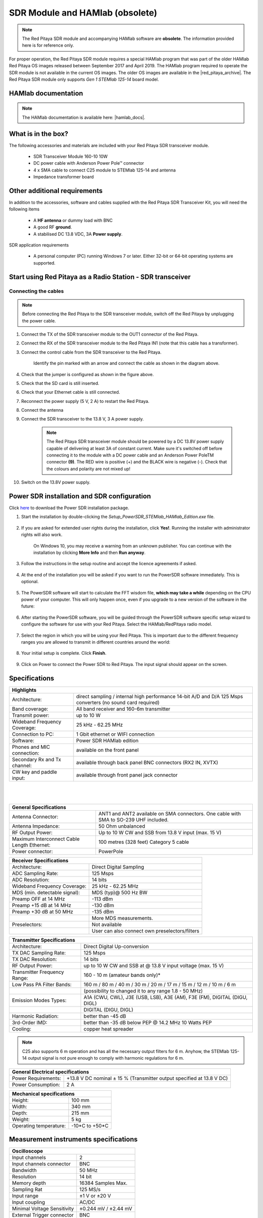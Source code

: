 .. _sdr_module:

SDR Module and HAMlab (obsolete)
################################

.. note::

	The Red Pitaya SDR module and accompanying HAMlab software are **obsolete**. The information provided here is for reference only.
	
For proper operation, the Red Pitaya SDR module requires a special HAMlab program that was part of the older HAMlab Red Pitaya OS images released between September 2017 and April 2019.
The HAMlab program required to operate the SDR module is not available in the current OS images. The older OS images are available in the |red_pitaya_archive|. The Red Pitaya SDR module only supports *Gen 1 STEMlab 125-14* board model.

.. |red_pitaya_archive| raw:: html

   <a href="https://downloads.redpitaya.com/downloads/STEMlab-125-1x/old/" target="_blank">Red Pitaya archive</a>


HAMlab documentation
=====================

.. note::

	The HAMlab documentation is available here: |hamlab_docs|.

.. |hamlab_docs| raw:: html

   <a href="https://hamlabdoc.readthedocs.io/en/latest/index.html" target="_blank">HAMlab documentation</a>


What is in the box?
===================

The following accessories and materials are included with your Red Pitaya SDR transceiver module.

	- SDR Transceiver Module 160-10 10W
	- DC power cable with Anderson Power Pole™ connector
	- 4 x SMA cable to connect C25 module to STEMlab 125-14 and antenna
	- Impedance transformer board

.. _Hercules: https://www.hercules.com/en/products/


Other additional requirements
==============================

In addition to the accessories, software and cables supplied with the Red Pitaya SDR Transceiver Kit, you will need the following items

	- A **HF antenna** or dummy load with BNC
	- A good RF **ground**.
	- A stabilised DC 13.8 VDC, 3A **Power supply**.

SDR application requirements

	- A personal computer (PC) running Windows 7 or later. Either 32-bit or 64-bit operating systems are supported.


Start using Red Pitaya as a Radio Station - SDR transceiver
============================================================

Connecting the cables
---------------------

.. image:: img/16_RedPitaya_Combo2.jpg
   :align: center
   :width: 1200

.. note::

	Before connecting the Red Pitaya to the SDR transceiver module, switch off the Red Pitaya by unplugging the power cable.


1. Connect the TX of the SDR transceiver module to the OUT1 connector of the Red Pitaya.
#. Connect the RX of the SDR transceiver module to the Red Pitaya IN1 (note that this cable has a transformer).
#. Connect the control cable from the SDR transceiver to the Red Pitaya.

	.. figure:: img/18_RedPitaya_Close.jpg
		:align: center
		:width: 1200

		Identify the pin marked with an arrow and connect the cable as shown in the diagram above.

#. Check that the jumper is configured as shown in the figure above.
#. Check that the SD card is still inserted.
#. Check that your Ethernet cable is still connected.
#. Reconnect the power supply (5 V, 2 A) to restart the Red Pitaya.
#. Connect the antenna
#. Connect the SDR transceiver to the 13.8 V, 3 A power supply.

	.. note::

		The Red Pitaya SDR transceiver module should be powered by a DC 13.8V power supply capable of delivering at least 3A of constant current.
		Make sure it's switched off before connecting it to the module with a DC power cable and an Anderson Power PoleTM connector **(9)**.
		The RED wire is positive (+) and the BLACK wire is negative (-). Check that the colours and polarity are not mixed up!

#. Switch on the 13.8V power supply.


Power SDR installation and SDR configuration
=============================================

.. _here: https://downloads.redpitaya.com/downloads/Clients/powersdr/Setup_PowerSDR_Charly_25_HAMlab_STEMlab_Edition.exe

Click here_ to download the Power SDR installation package.

1. Start the installation by double-clicking the *Setup_PowerSDR_STEMlab_HAMlab_Edition.exe* file.

	.. image:: img/SDR_software/PowerSDRinstallation1.png
		:align: center

#. If you are asked for extended user rights during the installation, click **Yes!**. Running the installer with administrator rights will also work.

	.. image:: img/SDR_software/PowerSDRinstallation2.png
   		:align: center
		:width: 400

	On Windows 10, you may receive a warning from an unknown publisher. You can continue with the installation by clicking **More Info** and then **Run anyway**.

	.. figure:: img/SDR_software/PowerSDRinstallation3.png
   		:align: center
		:width: 600

	.. figure:: img/SDR_software/PowerSDRinstallation4.png
		:align: center
		:width: 600

#. Follow the instructions in the setup routine and accept the licence agreements if asked.

	.. figure:: img/SDR_software/Capture1.png
		:align: center
		:width: 600

	.. figure:: img/SDR_software/Capture2.png
		:align: center
		:width: 800

	.. figure:: img/SDR_software/Capture3.png
		:align: center
		:width: 800

	.. figure:: img/SDR_software/Capture4.png
		:align: center
		:width: 800

	.. figure:: img/SDR_software/Capture5.png
		:align: center
		:width: 800

	.. figure:: img/SDR_software/Capture6.png
		:align: center
		:width: 800

	.. figure:: img/SDR_software/Capture7.png
		:align: center
		:width: 800

	.. figure:: img/SDR_software/Capture8.png
		:align: center
		:width: 800

#. At the end of the installation you will be asked if you want to run the PowerSDR software immediately. This is optional.

	.. figure:: img/SDR_software/Capture9.png
		:align: center
		:width: 800

5. The PowerSDR software will start to calculate the FFT wisdom file, **which may take a while** depending on the CPU power of your computer. This will only happen once, even if you upgrade to a new version of the software in the future:

	.. figure:: img/SDR_software/Capture10.png
		:align: center
		:width: 800

6. After starting the PowerSDR software, you will be guided through the PowerSDR software specific setup wizard to configure the software for use with your Red Pitaya. Select the HAMlab/RedPitaya radio model.

	.. figure:: img/SDR_software/Capture11.png
		:align: center
		:width: 800

7. Select the region in which you will be using your Red Pitaya. This is important due to the different frequency ranges you are allowed to transmit in different countries around the world:

	.. figure:: img/SDR_software/Capture12.png
		:align: center
		:width: 800

8. Your initial setup is complete. Click **Finish**.

	.. figure:: img/SDR_software/Capture13.png
		:align: center
		:width: 800

9. Click on Power to connect the Power SDR to Red Pitaya. The input signal should appear on the screen.

	.. figure:: img/SDR_software/Capture20.png
		:align: center
		:width: 1200



Specifications
==============

+-------------------------------+-------------------------------------------------------------------------------------------------------------+
| **Highlights**                                                                                                                              |
+===============================+=============================================================================================================+
| Architecture:                 | direct sampling / internal high performance 14-bit A/D and D/A 125 Msps converters (no sound card required) |
+-------------------------------+-------------------------------------------------------------------------------------------------------------+
| Band coverage:                | All band receiver and 160-6m transmitter                                                                    |
+-------------------------------+-------------------------------------------------------------------------------------------------------------+
| Transmit power:               | up to 10 W                                                                                                  |
+-------------------------------+-------------------------------------------------------------------------------------------------------------+
| Wideband Frequency Coverage:  | 25 kHz - 62.25 MHz                                                                                          |
+-------------------------------+-------------------------------------------------------------------------------------------------------------+
| Connection to PC:             | 1 Gbit ethernet or WIFI connection                                                                          |
+-------------------------------+-------------------------------------------------------------------------------------------------------------+
| Software:                     | Power SDR HAMlab edition                                                                                    |
+-------------------------------+-------------------------------------------------------------------------------------------------------------+
| Phones and MIC connection:    | available on the front panel                                                                                |
+-------------------------------+-------------------------------------------------------------------------------------------------------------+
| Secondary Rx and Tx channel:  | available through back panel BNC connectors (RX2 IN, XVTX)                                                  |
+-------------------------------+-------------------------------------------------------------------------------------------------------------+
| CW key and paddle input:      | available through front panel jack connector                                                                |
+-------------------------------+-------------------------------------------------------------------------------------------------------------+

|

	.. figure:: img/SDRBlockDiagram.png
		:align: center
		:width: 1200

|

+-----------------------------------------------+---------------------------------------------------------------------------------------------+
| **General Specifications**                                                                                                                  |
+===============================================+=============================================================================================+
| Antenna Connector:                            | ANT1 and ANT2 available on SMA connectors. One cable with SMA to SO-239 UHF included.	      |
+-----------------------------------------------+---------------------------------------------------------------------------------------------+
| Antenna Impedance:                            | 50 Ohm unbalanced                                                                    	      |
+-----------------------------------------------+---------------------------------------------------------------------------------------------+
| RF Output Power:                              | Up to 10 W CW and SSB from 13.8 V input (max. 15 V)                                 	      |
+-----------------------------------------------+---------------------------------------------------------------------------------------------+
| Maximum Interconnect Cable Length Ethernet:   | 100 metres (328 feet) Category 5 cable                                              	      |
+-----------------------------------------------+---------------------------------------------------------------------------------------------+
| Power connector:                              | PowerPole                                                                            	      |
+-----------------------------------------------+---------------------------------------------------------------------------------------------+


+-------------------------------+-------------------------------------------------+
| **Receiver Specifications**                                                     |
+===============================+=================================================+
| Architecture:                 | Direct Digital Sampling                         |
+-------------------------------+-------------------------------------------------+
| ADC Sampling Rate:            | 125 Msps                                        |
+-------------------------------+-------------------------------------------------+
| ADC Resolution:               | 14 bits                                         |
+-------------------------------+-------------------------------------------------+
| Wideband Frequency Coverage:  | 25 kHz - 62.25 MHz                              |
+-------------------------------+-------------------------------------------------+
| MDS (min. detectable signal): | MDS (typ)@ 500 Hz BW                            |
+-------------------------------+-------------------------------------------------+
| Preamp OFF at 14 MHz          | -113 dBm                                        |
+-------------------------------+-------------------------------------------------+
| Preamp +15 dB at 14 MHz       | -130 dBm                                        |
+-------------------------------+-------------------------------------------------+
| Preamp +30 dB at 50 MHz       | -135 dBm                                        |
+-------------------------------+-------------------------------------------------+
|                               | More MDS measurements.                          |
+-------------------------------+-------------------------------------------------+
| Preselectors:                 | Not available                                   |
+-------------------------------+-------------------------------------------------+
|                               | User can also connect own preselectors/filters  |
+-------------------------------+-------------------------------------------------+


+-------------------------------+--------------------------------------------------------------------------------------+
| **Transmitter Specifications**                                                                                       |
+===============================+======================================================================================+
| Architecture:                 | Direct Digital Up-conversion                                                         |
+-------------------------------+--------------------------------------------------------------------------------------+
| TX DAC Sampling Rate:         | 125 Msps                                                                             |
+-------------------------------+--------------------------------------------------------------------------------------+
| TX DAC Resolution:            | 14 bits                                                                              |
+-------------------------------+--------------------------------------------------------------------------------------+
| RF Output Power:              | up to 10 W CW and SSB at @ 13.8 V input voltage (max. 15 V)                          |
+-------------------------------+--------------------------------------------------------------------------------------+
| Transmitter Frequency Range:  | 160 - 10 m (amateur bands only)*                                                     |
+-------------------------------+--------------------------------------------------------------------------------------+
| Low Pass PA Filter Bands:     | 160 m / 80 m / 40 m / 30 m / 20 m / 17 m / 15 m / 12 m / 10 m / 6 m                  |
+-------------------------------+--------------------------------------------------------------------------------------+
|                               | (possibility to changed it to any range 1.8 - 50 MHz)                                |
+-------------------------------+--------------------------------------------------------------------------------------+
| Emission Modes Types:         | A1A (CWU, CWL), J3E (USB, LSB), A3E (AM), F3E (FM), DIGITAL (DIGU, DIGL)             |
+-------------------------------+--------------------------------------------------------------------------------------+
|                               | DIGITAL (DIGU, DIGL)                                                                 |
+-------------------------------+--------------------------------------------------------------------------------------+
| Harmonic Radiation:           | better than -45 dB                                                                   |
+-------------------------------+--------------------------------------------------------------------------------------+
| 3rd-Order IMD:                | better than -35 dB below PEP @ 14.2 MHz 10 Watts PEP                                 |
+-------------------------------+--------------------------------------------------------------------------------------+
| Cooling:                      | copper heat spreader                                                                 |
+-------------------------------+--------------------------------------------------------------------------------------+

.. note::

	C25 also supports 6 m operation and has all the necessary output filters for 6 m. Anyhow, the STEMlab 125-14 output signal is not pure enough to comply with harmonic regulations for 6 m.


+-----------------------+------------------------------------------------------------------------+
| **General Electrical specifications**                                                          |
+=======================+========================================================================+
| Power Requirements:   | +13.8 V DC nominal ± 15 % (Transmitter output specified at 13.8 V DC)  |
+-----------------------+------------------------------------------------------------------------+
| Power Consumption:    | 2 A                                                                    |
+-----------------------+------------------------------------------------------------------------+


+---------------------------+----------------+
| **Mechanical specifications**              |
+===========================+================+
| Height:                   | 100 mm         |
+---------------------------+----------------+
| Width:                    | 340 mm         |
+---------------------------+----------------+
| Depth:                    | 215 mm         |
+---------------------------+----------------+
| Weight:                   | 5 kg           |
+---------------------------+----------------+
| Operating temperature:    | -10*C to +50*C |
+---------------------------+----------------+


Measurement instruments specifications
======================================

+-------------------------------+-----------------------+
| **Oscilloscope**                                      |
+===============================+=======================+
| Input channels                | 2                     |
+-------------------------------+-----------------------+
| Input channels connector      | BNC                   |
+-------------------------------+-----------------------+
| Bandwidth                     | 50 MHz                |
+-------------------------------+-----------------------+
| Resolution                    | 14 bit                |
+-------------------------------+-----------------------+
| Memory depth                  | 16384 Samples Max.    |
+-------------------------------+-----------------------+
| Sampling Rat                  | 125 MS/s              |
+-------------------------------+-----------------------+
| Input range                   | ±1 V or ±20 V         |
+-------------------------------+-----------------------+
| Input coupling                | AC/DC                 |
+-------------------------------+-----------------------+
| Minimal Voltage Sensitivity   | ±0.244 mV / ±2.44 mV  |
+-------------------------------+-----------------------+
| External Trigger connector    | BNC                   |
+-------------------------------+-----------------------+
| Input coupling                | AC/DC                 |
+-------------------------------+-----------------------+


+-------------------------------+-----------------------+
| **Signal generator**                                  |
+===============================+=======================+
| Output channels               | 2                     |
+-------------------------------+-----------------------+
| Output channels connector     | BNC                   |
+-------------------------------+-----------------------+
| Bandwidth                     | 50 MHz                |
+-------------------------------+-----------------------+
| Resolution                    | 14 bit                |
+-------------------------------+-----------------------+
| Signal buffer                 | 16384 Samples Max.    |
+-------------------------------+-----------------------+
| Sampling Rate                 | 125 MS/s              |
+-------------------------------+-----------------------+
| Output range                  | ± 1 V                 |
+-------------------------------+-----------------------+
| Frequency Range               | 0 - 50 MHz            |
+-------------------------------+-----------------------+
| Output impedance              | 50 Ω                  |
+-------------------------------+-----------------------+
| External Trigger connector    | BNC                   |
+-------------------------------+-----------------------+


+-------------------------------+-----------------------+
| **Signal generator**                                  |
+===============================+=======================+
| Input channels                | 2                     |
+-------------------------------+-----------------------+
| Input channels connector      | BNC                   |
+-------------------------------+-----------------------+
| Bandwidth                     | 0 - 62 MHz            |
+-------------------------------+-----------------------+
| Dynamic Range                 | -80 dBm               |
+-------------------------------+-----------------------+
| Input noise level             | < -119 dBm/Hz         |
+-------------------------------+-----------------------+
| Input range                   | ± 1 V                 |
+-------------------------------+-----------------------+
| Frequency Range               | 0 - 50 MHz            |
+-------------------------------+-----------------------+
| Input impedance               | 1 MΩ / 10 pF          |
+-------------------------------+-----------------------+
| Spurious frequency components | -90 dBFS Typically    |
+-------------------------------+-----------------------+


+-------------------------------+------------------------+
| **Logic analyzer**                                     |
+===============================+========================+
| Input channels                | 8                      |
+-------------------------------+------------------------+
| Max. sample rate              | 125 MS/s               |
+-------------------------------+------------------------+
| Fastest input signal          | 50 MHz                 |
+-------------------------------+------------------------+
| Supported protocols           | I2C, SPI, UART         |
+-------------------------------+------------------------+
| Input voltage levels          | 2.5 V - 5.5 V          |
+-------------------------------+------------------------+
| Threshold                     | | 0.8 V for logic low  |
|                               | | 2.0 V for logic high |
+-------------------------------+------------------------+
| Input impedance               | 100 kΩ 3 pF            |
+-------------------------------+------------------------+
| Sample depth                  | 1 MS (typical*)        |
+-------------------------------+------------------------+
| Trigger resolution            | 8 ns                   |
+-------------------------------+------------------------+
| Min. detectable pulse length  | 10 ns                  |
+-------------------------------+------------------------+


.. note::

 	Acquired data is compressed; therefore, the size of data that can be captured depends on the activity of the signal on LA inputs.
	For I2C, SPI, and UART signals, 1MS is the typical sample depth.
	All instrumentation applications are web-based and don't require the installation of any native software.
	Users can access them via a browser using their smartphone, tablet or a PC running any popular operating system (MAC, Linux, Windows, Android, and iOS).


.. _front:

Front panel controls and connections
======================================

.. figure:: img/HAMlab/Front_panel_controls_and_connections.png
	:align: center
	:width: 1200


Power button
------------

Momentarily pressing the power button **(1)** will turn the HAMlab ON. It normally takes 30s from the button press until the HAMlab is ready to be used. When HAMlab is turned on, holding the power button down causes the device to shut down properly. Blue LED indication on the power button indicates that device is turned on.

.. note::

	In the event that the system halts and becomes unresponsive, the device can be turned off by holding the power button for a few seconds until the blue LED turns off.


SDR
---

Microphone connector (RJ45)
+++++++++++++++++++++++++++

The HAMlab 80-10 10W front microphone connector **(2)** can support the Kenwood KMC 30 electret microphone or compatible types.

.. figure:: img/HAMlab/microfono-kmc-30-ml.jpg
	:align: center
	:width: 800

	Front panel view microphone pinout

+-----+----------+
| Pin | Function |
+=====+==========+
| 1   | NC       |
+-----+----------+
| 2   | 8V DC    |
+-----+----------+
| 3   | Ground   |
+-----+----------+
| 4   | PTT      |
+-----+----------+
| 5   | Ground   |
+-----+----------+
| 6   | MIC      |
+-----+----------+
| 7   | NC       |
+-----+----------+
| 8   | NC       |
+-----+----------+


CW Key / paddle jack
++++++++++++++++++++

The CW key/paddle jack **(3)** is a 1/4 inch TRS phone plug.

- Tip - DOT
- Ring - DASH
- The common is connected to the sleeve.


.. note::
 	
	3.3 V Max input.

For an iambic paddle, the tip is connected to the dot paddle, the ring is connected to the dash paddle, and the sleeve is connected to the common. For a straight key or a keyer output, connect to the tip and leave the ring floating. The common is connected to the sleeve.

.. note::

 	Currently, the keyer is not supported by software. Software support for it will be available in one of the upcoming software updates.


Phones
++++++++++++++++++++

The HAMlab 80-10 10W supports a stereo headset with headphone ¼ inch TRS phone plug **(4)** . Mono or TS connector that grounds the “ring” portion of the connector should not be used!

Logic analyzer
++++++++++++++++++++

- 0-7 are logic analyzer inputs.
- G - common ground.


.. note::

	The logic analyzer inputs **(5)** can only be used when the Logic Analyzer WEB app is running.



Oscilloscope
++++++++++++++++++++

- **(6)** - IN1
- **(7)** - IN2
- **(8)** - EXT. TRIG.

IN1, IN2 and EXT. TRIG. are oscilloscope inputs.

.. note::

 	These inputs are active and can be used only when the Oscilloscope+Signal generator WEB application is running.


Signal generator
++++++++++++++++++++

- **(9)** - OUT1
- **(10)** - OUT2

OUT1 and OUT2 are signal generator outputs.

.. note::

 	These two outputs are active and can be controlled only when the Oscilloscope+Signal generator WEB application is running.

.. note::

 	To get the expected signals from the signal generator, the outputs must be 50 Ohm terminated.


.. _back:

Back panel controls and connections
=====================================


.. figure:: img/HAMlab/Back_panel_controls_and_connections.png
	:width: 1200

|


ANT - TRANSCEIVER ANTENNA PORTS [1,2]
---------------------------------------

ANT1 **(1)** is SO-239 50 ohm connector, while ANT2 **(2)** is BNC 50 ohm connector.

A user can connect the transmitter output to ANT1 or ANT2 by properly connecting an SMA cable inside the chassis to one of the ANT connectors. Software switching between ANT1 and ANT2 is not available in the HAMlab 80-10 10W version.

.. danger::

 	THIS UNIT GENERATES RADIO FREQUENCY (RF) ENERGY. USE CAUTION AND OBSERVE PROPER SAFETY PRACTICES REGARDING YOUR SYSTEM CONFIGURATION. WHEN ATTACHED TO AN ANTENNA, THIS RADIO IS CAPABLE OF GENERATING RF ELECTROMAGNETIC FIELDS WHICH REQUIRE EVALUATION ACCORDING TO YOUR NATIONAL LAW TO PROVIDE ANY NECESSARY ISOLATION OR PROTECTION REQUIRED WITH RESPECT TO HUMAN EXPOSURE!

.. danger::

 	NEVER CONNECT OR DISCONNECT ANTENNAS WHILE IN TRANSMIT MODE. THIS COULD RESULT IN ELECTRICAL SHOCK OR RF BURNS TO YOUR SKIN, AS WELL AS DAMAGE TO THE UNIT.


AUX1
----

- RX1 IN - direct feed to the first receiver pre-amp and attenuators.
- RX1 OUT - an output from the antenna feeding

By default, the HAMlab 80-10 10W comes with a loopback cable connected from RX1 IN to RX1 OUT. Users can also use these two connectors to insert external filters or preamplifiers.


.. note::

 	This input is not protected by any ESD circuitry. Therefore, a device connected to the RX1 OUT Output is susceptible to possible damage by ESD from an EMP event if the connected device does not have adequate ESD protection circuitry.

.. warning::

 	Be aware that Preamp1 and Preamp2 are both wide-band amplifiers, covering the whole bandwidth of 55MHz.
	It is not recommended to use the preamps on a large antenna without a preselector connected (this would cause overload and intermodulation from strong broadcast signals outside the Amateur Radio Bands)!

AUX2
----

- RX2 IN - secondary 50 Ohm receiver input that can be used as a second panadapter in Power SDR software or as a feedback signal for pre-distortions (Pure Signal tool).
- XVTR (TX2 OUT)  - secondary transmitter can be used to drive external PA. Max. output power is around 10 dBm @ 50ohm.

However, there is no support in HPSDR for a second TX output.

Power and Fuses
----------------

The HAMlab 80-10 10W is designed to operate from a 13.8 volt nominal DC supply and requires at least 4A.

.. danger::

    This unit must only be operated with the electrical power described in this manual. NEVER CONNECT THE +13.8 VDC POWER CONNECTOR DIRECTLY TO AN AC OUTLET. This may cause a fire, injury, or electrical shock.


The HAMlab 80-10 10W requires 13.8 VDC @ 4 A measured at the radio in order to transmit maximum wattage. Multiple power cable connections between the power supply and the HAMlab 80-10 10W, a poorly regulated power supply, undersized power cable, and very long power cable lengths will result in a voltage drop, especially under load. Any voltage deviation from 13.8 VDC will result in a lower power output than the 10W nominal specification.


For best results, select a linear or switching power supply that is well regulated and free of internally generated radio frequency noise. “Birdies” generated by a poorly filtered supply can often appear as signals in the Power SDR Panadapter display.


The Anderson Powerpole™ connector contains 45 Amp pins to minimize voltage drop during transmit. The RED connection should be connected to the positive (+) lead of the power source. The BLACK, connection should be connected to the negative (-) lead of the power source.


If you choose to use your own Powerpole cabling, be sure to properly size the wire and the Powerpole connector to minimise voltage drop during transmit. An excessive voltage drop can cause lower transmit power output levels.


There are two internal fuses in the HAMlab. One protects the whole system while the other one is just for the transceiver. If you ever need to replace the internal fuse, remove the top cover and the shield of the power board.


.. figure:: img/HAMlab/IMG_20161202_105403.jpg
	:align: center
	:width: 800

.. figure:: img/HAMlab/IMG_20161202_105424.jpg
	:align: center
	:width: 800

.. danger::

 	FUSE CURRENT RATING SHOULD EXCEED 3.15 A! FAILURE TO USE THIS SAFETY DEVICE PROPERLY MAY RESULT IN DAMAGE TO YOUR RADIO, POWER SUPPLY, OR CREATE A FIRE RISK.


Chassis ground
---------------

This is a thumbscrew for attaching an earth ground to the chassis of the radio. Grounding is the most important safety enhancement you can make to your shack. Always ground the HAMlab to your station RF ground using high quality wiring with the length being as short as possible.
Braided wire is considered the best for ground applications. Your station ground should be a common point where all grounds come together. You will likely be using a PC and a DC power source, so be sure to ground these devices together as well.


AUDIO
-------

- Audio USB connector
- USB 2.0 Cable - A-Male to Mini-B must be used to connect the HAMlab audio sound card with the PC in order to be able to use the phone, MIC, and speaker connector for voice communication.

.. note::

 	The USB connector is only available on the HAMlab 80-10 10W model. For new models, audio codecs are used and audio is transferred over ethernet.
 
- Speaker connector - 1/8” TRS stereo connector can be used to connect stereo powered computer speakers.

.. note::

    Do not use a mono or TS connector that grounds the “ring” portion of the connector.


CTRL
-----

- DB9 connector is used to control external equipment.
- PTT OUT relay is connected between pins 6 and 7.

.. note::

 	Other pins are, at the moment, not in use and should be left unconnected.


DATA
-----

- LAN - This is the network connection to the HAMlab. It is an auto-sensing 100 megabit or 1 gigabit Ethernet port that enables you to connect HAMlab to your local network or directly to a PC.
- USB - This USB port is used to connect a WIFI dongle when a user would like to connect to HAMlab wirelessly.

.. note::

 	The recommended Wi-Fi USB dongle is the Edimax EW7811Un. In general, all Wi-Fi USB dongles that use the RTL8188CUS chipset should work.

- SD card - The HAMlab software is running from the SD card.

.. note::

 	HAMlab comes with a pre-installed SD card with HAMlab OS. An upgrade can be done using the OS upgrade application from the HAMlab application menu, and there is no need to remove the SD card. Therefore, users should remove the SD card and reinstall SD card software only if the system gets corrupted or stops working due to SD card failure. In this case, only the official HAMlab OS should be installed on the SD card for proper operation.

